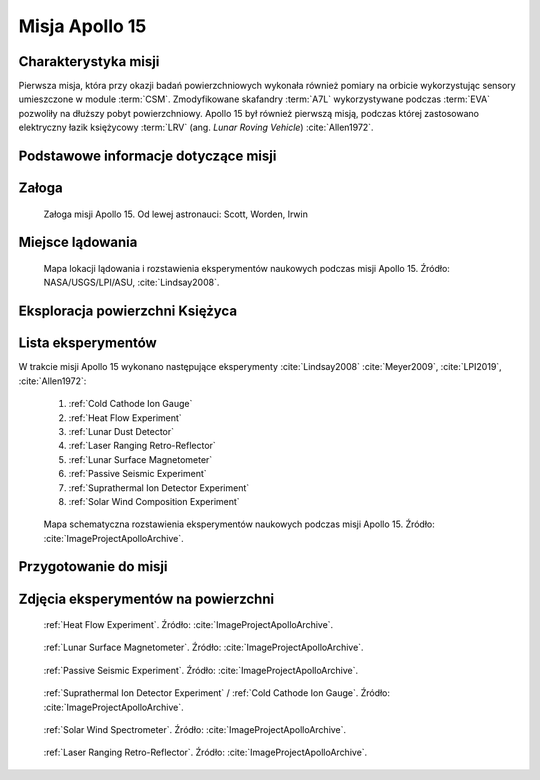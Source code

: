 .. _Apollo 15:

***************
Misja Apollo 15
***************


Charakterystyka misji
=====================
Pierwsza misja, która przy okazji badań powierzchniowych wykonała również pomiary na orbicie wykorzystując sensory umieszczone w module :term:`CSM`. Zmodyfikowane skafandry :term:`A7L` wykorzystywane podczas :term:`EVA` pozwoliły na dłuższy pobyt powierzchniowy. Apollo 15 był również pierwszą misją, podczas której zastosowano elektryczny łazik księżycowy :term:`LRV` (ang. *Lunar Roving Vehicle*) :cite:`Allen1972`.


Podstawowe informacje dotyczące misji
=====================================
.. csv-table:: Wybrane informacje dotyczące parametrów misji Apollo 15 :cite:`Garber2019`, :cite:`Johnston1975`, :cite:`Orloff2000`.
    :stub-columns: 1
    :file: data/apollo15-info.csv


Załoga
======
.. csv-table:: Lista członków załogi głównej i zapasowej dla misji Apollo 15 :cite:`Johnston1975`.
    :file: data/apollo15-crew.csv
    :header-rows: 1

.. figure:: img/apollo15-crew.jpg
    :name: figure-apollo15-crew

    Załoga misji Apollo 15. Od lewej astronauci: Scott, Worden, Irwin


Miejsce lądowania
=================
.. figure:: img/apollo15-map.png
    :name: figure-apollo15-map

    Mapa lokacji lądowania i rozstawienia eksperymentów naukowych podczas misji Apollo 15. Źródło: NASA/USGS/LPI/ASU, :cite:`Lindsay2008`.


Eksploracja powierzchni Księżyca
================================
.. csv-table:: Harmonogram spacerów kosmicznych na powierzchni księżyca podczas misji Apollo 15 :cite:`LPI2019`.
    :file: data/apollo15-eva.csv
    :header-rows: 1


Lista eksperymentów
===================
W trakcie misji Apollo 15 wykonano następujące eksperymenty :cite:`Lindsay2008` :cite:`Meyer2009`, :cite:`LPI2019`, :cite:`Allen1972`:

    #. :ref:`Cold Cathode Ion Gauge`
    #. :ref:`Heat Flow Experiment`
    #. :ref:`Lunar Dust Detector`
    #. :ref:`Laser Ranging Retro-Reflector`
    #. :ref:`Lunar Surface Magnetometer`
    #. :ref:`Passive Seismic Experiment`
    #. :ref:`Suprathermal Ion Detector Experiment`
    #. :ref:`Solar Wind Composition Experiment`

.. figure:: img/apollo15-setup.jpg
    :name: figure-apollo15-setup

    Mapa schematyczna rozstawienia eksperymentów naukowych podczas misji Apollo 15. Źródło: :cite:`ImageProjectApolloArchive`.


Przygotowanie do misji
======================
.. csv-table:: Obszary geograficzne na Ziemi wykorzystane podczas przeszkolenia geologicznego astronautów do misji Apollo 15.
    :file: data/apollo15-training.csv
    :header-rows: 1


Zdjęcia eksperymentów na powierzchni
====================================
.. figure:: img/apollo15-HFE.jpg
    :name: figure-apollo15-HFE

    :ref:`Heat Flow Experiment`. Źródło: :cite:`ImageProjectApolloArchive`.

.. figure:: img/apollo15-LSM.jpg
    :name: figure-apollo15-LSM

    :ref:`Lunar Surface Magnetometer`. Źródło: :cite:`ImageProjectApolloArchive`.

.. figure:: img/apollo15-PSE.jpg
    :name: figure-apollo15-PSE

    :ref:`Passive Seismic Experiment`. Źródło: :cite:`ImageProjectApolloArchive`.

.. figure:: img/apollo15-SIDE_CCIG.jpg
    :name: figure-apollo15-SIDE_CCIG

    :ref:`Suprathermal Ion Detector Experiment` / :ref:`Cold Cathode Ion Gauge`. Źródło: :cite:`ImageProjectApolloArchive`.

.. figure:: img/apollo15-SWS.jpg
    :name: figure-apollo15-SWS

    :ref:`Solar Wind Spectrometer`. Źródło: :cite:`ImageProjectApolloArchive`.

.. figure:: img/apollo15-LRRR.jpg
    :name: figure-apollo15-LRRR

    :ref:`Laser Ranging Retro-Reflector`. Źródło: :cite:`ImageProjectApolloArchive`.
